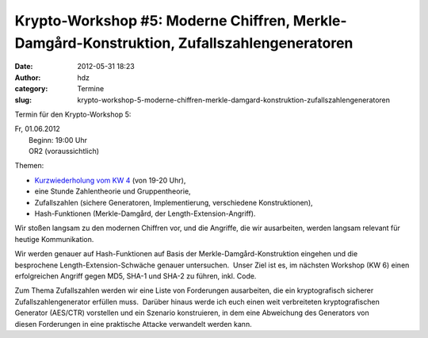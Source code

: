 Krypto-Workshop #5: Moderne Chiffren, Merkle-Damgård-Konstruktion, Zufallszahlengeneratoren
###########################################################################################
:date: 2012-05-31 18:23
:author: hdz
:category: Termine
:slug: krypto-workshop-5-moderne-chiffren-merkle-damgard-konstruktion-zufallszahlengeneratoren

Termin für den Krypto-Workshop 5:

| Fr, 01.06.2012
|  Beginn: 19:00 Uhr
|  OR2 (voraussichtlich)

Themen:

-  `Kurzwiederholung vom KW 4 <http://shackspace.de/?p=3117>`__ (von
   19-20 Uhr),
-  eine Stunde Zahlentheorie und Gruppentheorie,
-  Zufallszahlen (sichere Generatoren, Implementierung,
   verschiedene Konstruktionen),
-  Hash-Funktionen (Merkle-Damgård, der Length-Extension-Angriff).

Wir stoßen langsam zu den modernen Chiffren vor, und die Angriffe, die
wir ausarbeiten, werden langsam relevant für heutige Kommunikation.

Wir werden genauer auf Hash-Funktionen auf Basis
der Merkle-Damgård-Konstruktion eingehen und die
besprochene Length-Extension-Schwäche genauer untersuchen.  Unser Ziel
ist es, im nächsten Workshop (KW 6) einen erfolgreichen Angriff gegen
MD5, SHA-1 und SHA-2 zu führen, inkl. Code.

Zum Thema Zufallszahlen werden wir eine Liste von
Forderungen ausarbeiten, die ein kryptografisch sicherer
Zufallszahlengenerator erfüllen muss.  Darüber hinaus werde ich euch
einen weit verbreiteten kryptografischen Generator (AES/CTR) vorstellen
und ein Szenario konstruieren, in dem eine Abweichung des Generators von
diesen Forderungen in eine praktische Attacke verwandelt werden kann.


